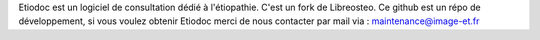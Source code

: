 Etiodoc est un logiciel de consultation dédié à l'étiopathie.
C'est un fork de Libreosteo.
Ce github est un répo de développement, si vous voulez obtenir Etiodoc merci de nous contacter par mail via : maintenance@image-et.fr 
